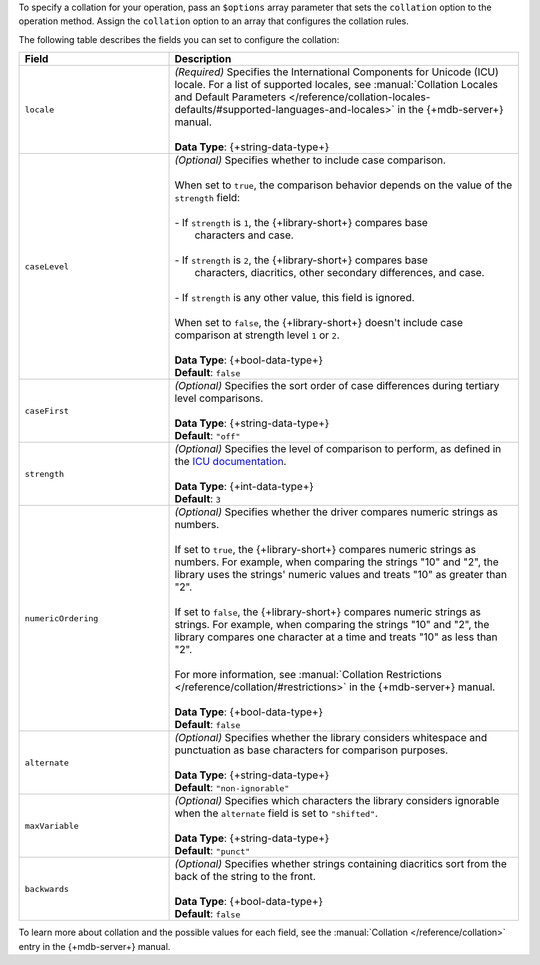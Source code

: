To specify a collation for your operation, pass an ``$options`` array
parameter that sets the ``collation`` option to the operation method.
Assign the ``collation`` option to an array that configures the collation
rules.

The following table describes the fields you can set to configure
the collation:

.. list-table::
   :widths: 30 70
   :header-rows: 1

   * - Field
     - Description

   * - ``locale``
     - | *(Required)* Specifies the International Components for Unicode (ICU) locale. For a
         list of supported locales, see :manual:`Collation Locales and Default Parameters
         </reference/collation-locales-defaults/#supported-languages-and-locales>`
         in the {+mdb-server+} manual.
       |
       | **Data Type**: {+string-data-type+}

   * - ``caseLevel``
     - | *(Optional)* Specifies whether to include case comparison.
       |
       | When set to ``true``, the comparison behavior depends on the value of
         the ``strength`` field:
       |
       | - If ``strength`` is ``1``, the {+library-short+} compares base
       |   characters and case.
       |
       | - If ``strength`` is ``2``, the {+library-short+} compares base
       |   characters, diacritics, other secondary differences, and case.
       |
       | - If ``strength`` is any other value, this field is ignored.
       |
       | When set to ``false``, the {+library-short+} doesn't include case comparison at
         strength level ``1`` or ``2``.
       |
       | **Data Type**: {+bool-data-type+} 
       | **Default**: ``false``

   * - ``caseFirst``
     - | *(Optional)* Specifies the sort order of case differences during tertiary
         level comparisons.
       |
       | **Data Type**: {+string-data-type+} 
       | **Default**: ``"off"``

   * - ``strength``
     - | *(Optional)* Specifies the level of comparison to perform, as defined in the
         `ICU documentation <https://unicode-org.github.io/icu/userguide/collation/concepts.html#comparison-levels>`__.
       |
       | **Data Type**: {+int-data-type+} 
       | **Default**: ``3``

   * - ``numericOrdering``
     - | *(Optional)* Specifies whether the driver compares numeric strings as numbers.
       | 
       | If set to ``true``, the {+library-short+} compares numeric strings as numbers.
         For example, when comparing the strings "10" and "2", the library uses the
         strings' numeric values and treats "10" as greater than "2".
       |  
       | If set to ``false``, the {+library-short+} compares numeric strings
         as strings. For example, when comparing the strings "10" and "2", the library
         compares one character at a time and treats "10" as less than "2".
       |
       | For more information, see :manual:`Collation Restrictions </reference/collation/#restrictions>`
         in the {+mdb-server+} manual.
       |
       | **Data Type**: {+bool-data-type+}
       | **Default**: ``false``

   * - ``alternate``
     - | *(Optional)* Specifies whether the library considers whitespace and punctuation as base
         characters for comparison purposes.
       |
       | **Data Type**: {+string-data-type+}
       | **Default**: ``"non-ignorable"``

   * - ``maxVariable``
     - | *(Optional)* Specifies which characters the library considers ignorable when
         the ``alternate`` field is set to ``"shifted"``.
       |
       | **Data Type**: {+string-data-type+}
       | **Default**: ``"punct"``

   * - ``backwards``
     - | *(Optional)* Specifies whether strings containing diacritics sort from the back of the string
         to the front.
       |
       | **Data Type**: {+bool-data-type+} 
       | **Default**: ``false``

To learn more about collation and the possible values for each field, see the :manual:`Collation </reference/collation>`
entry in the {+mdb-server+} manual.